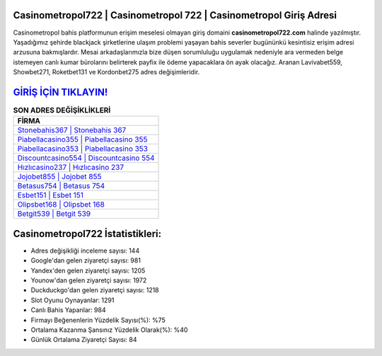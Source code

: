 ﻿Casinometropol722 | Casinometropol 722 | Casinometropol Giriş Adresi
===================================

.. image:: images/casinometropol-giris.jpg
   :width: 600
   
Casinometropol bahis platformunun erişim meselesi olmayan giriş domaini **casinometropol722.com** halinde yazılmıştır. Yaşadığımız şehirde blackjack şirketlerine ulaşım problemi yaşayan bahis severler bugününkü kesintisiz erişim adresi arzusuna bakmışlardır. Mesai arkadaşlarımızla bize düşen sorumluluğu uygulamak nedeniyle ara vermeden belge istemeyen canlı kumar bürolarını belirterek payfix ile ödeme yapacaklara ön ayak olacağız. Aranan Lavivabet559, Showbet271, Roketbet131 ve Kordonbet275 adres değişimleridir.

`GİRİŞ İÇİN TIKLAYIN! <https://uclck.me/gonow>`_
==============

.. list-table:: **SON ADRES DEĞİŞİKLİKLERİ**
   :widths: 100
   :header-rows: 1

   * - FİRMA
   * - `Stonebahis367 | Stonebahis 367 <stonebahis367-stonebahis-367-stonebahis-giris-adresi.html>`_
   * - `Piabellacasino355 | Piabellacasino 355 <piabellacasino355-piabellacasino-355-piabellacasino-giris-adresi.html>`_
   * - `Piabellacasino353 | Piabellacasino 353 <piabellacasino353-piabellacasino-353-piabellacasino-giris-adresi.html>`_	 
   * - `Discountcasino554 | Discountcasino 554 <discountcasino554-discountcasino-554-discountcasino-giris-adresi.html>`_	 
   * - `Hızlıcasino237 | Hızlıcasino 237 <hizlicasino237-hizlicasino-237-hizlicasino-giris-adresi.html>`_ 
   * - `Jojobet855 | Jojobet 855 <jojobet855-jojobet-855-jojobet-giris-adresi.html>`_
   * - `Betasus754 | Betasus 754 <betasus754-betasus-754-betasus-giris-adresi.html>`_	 
   * - `Esbet151 | Esbet 151 <esbet151-esbet-151-esbet-giris-adresi.html>`_
   * - `Olipsbet168 | Olipsbet 168 <olipsbet168-olipsbet-168-olipsbet-giris-adresi.html>`_
   * - `Betgit539 | Betgit 539 <betgit539-betgit-539-betgit-giris-adresi.html>`_
	 
Casinometropol722 İstatistikleri:
===================================	 
* Adres değişikliği inceleme sayısı: 144
* Google'dan gelen ziyaretçi sayısı: 981
* Yandex'den gelen ziyaretçi sayısı: 1205
* Younow'dan gelen ziyaretçi sayısı: 1972
* Duckduckgo'dan gelen ziyaretçi sayısı: 1218
* Slot Oyunu Oynayanlar: 1291
* Canlı Bahis Yapanlar: 984
* Firmayı Beğenenlerin Yüzdelik Sayısı(%): %75
* Ortalama Kazanma Şansınız Yüzdelik Olarak(%): %40
* Günlük Ortalama Ziyaretçi Sayısı: 84
